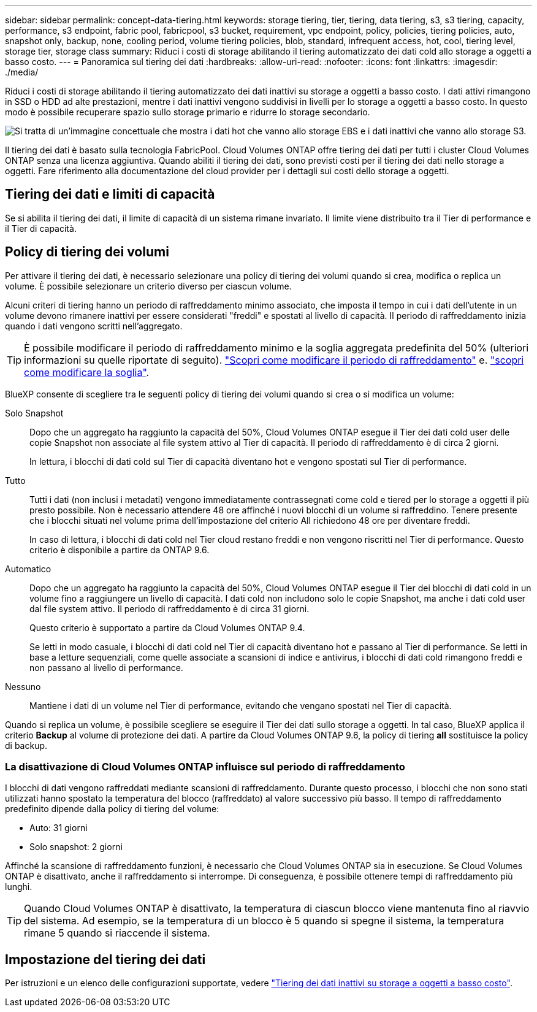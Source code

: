---
sidebar: sidebar 
permalink: concept-data-tiering.html 
keywords: storage tiering, tier, tiering, data tiering, s3, s3 tiering, capacity, performance, s3 endpoint, fabric pool, fabricpool, s3 bucket, requirement, vpc endpoint, policy, policies, tiering policies, auto, snapshot only, backup, none, cooling period, volume tiering policies, blob, standard, infrequent access, hot, cool, tiering level, storage tier, storage class 
summary: Riduci i costi di storage abilitando il tiering automatizzato dei dati cold allo storage a oggetti a basso costo. 
---
= Panoramica sul tiering dei dati
:hardbreaks:
:allow-uri-read: 
:nofooter: 
:icons: font
:linkattrs: 
:imagesdir: ./media/


[role="lead"]
Riduci i costi di storage abilitando il tiering automatizzato dei dati inattivi su storage a oggetti a basso costo. I dati attivi rimangono in SSD o HDD ad alte prestazioni, mentre i dati inattivi vengono suddivisi in livelli per lo storage a oggetti a basso costo. In questo modo è possibile recuperare spazio sullo storage primario e ridurre lo storage secondario.

image:diagram_data_tiering.png["Si tratta di un'immagine concettuale che mostra i dati hot che vanno allo storage EBS e i dati inattivi che vanno allo storage S3."]

Il tiering dei dati è basato sulla tecnologia FabricPool. Cloud Volumes ONTAP offre tiering dei dati per tutti i cluster Cloud Volumes ONTAP senza una licenza aggiuntiva. Quando abiliti il tiering dei dati, sono previsti costi per il tiering dei dati nello storage a oggetti. Fare riferimento alla documentazione del cloud provider per i dettagli sui costi dello storage a oggetti.

ifdef::aws[]



== Tiering dei dati in AWS

Quando si abilita il tiering dei dati in AWS, Cloud Volumes ONTAP utilizza EBS come Tier di performance per i dati hot e AWS S3 come Tier di capacità per i dati inattivi.

Tier di performance:: Il livello di performance può essere SSD General Purpose (gp3 o gp2) o SSD IOPS con provisioning (io1).
+
--
Si sconsiglia di eseguire il tiering dei dati sullo storage a oggetti quando si utilizzano HDD ottimizzati per il throughput (st1).

--
Tier di capacità:: Un sistema Cloud Volumes ONTAP esegue il Tier dei dati inattivi in un singolo bucket S3.
+
--
BlueXP crea un singolo bucket S3 per ogni ambiente di lavoro e lo nomina fabric-pool-_cluster unique identifier_. Non viene creato un bucket S3 diverso per ciascun volume.

Quando BlueXP crea il bucket S3, utilizza le seguenti impostazioni predefinite:

* Classe di storage: Standard
* Crittografia predefinita: Disattivata
* Blocca accesso pubblico: Blocca tutti gli accessi pubblici
* Proprietà dell'oggetto: ACL attivati
* Versione bucket: Disattivata
* Blocco oggetto: Disattivato


--
Classi di storage:: La classe di storage predefinita per i dati Tiered in AWS è _Standard_. Standard è ideale per i dati ad accesso frequente memorizzati in più zone di disponibilità.
+
--
Se non si prevede di accedere ai dati inattivi, è possibile ridurre i costi di storage cambiando la classe di storage in una delle seguenti opzioni: _Intelligent Tiering_, _One-zone infrequent Access_, _Standard-infrequent Access_ o _S3 Glacier Instant Retrieval_. Quando si modifica la classe di storage, i dati inattivi vengono avviati nella classe di storage Standard e vengono passati alla classe di storage selezionata, se non si accede ai dati dopo 30 giorni.

I costi di accesso sono più elevati se si accede ai dati, quindi tenere in considerazione questo aspetto prima di modificare la classe di storage. https://aws.amazon.com/s3/storage-classes["Scopri di più sulle classi di storage Amazon S3"^].

È possibile selezionare una classe di storage quando si crea l'ambiente di lavoro e modificarla in qualsiasi momento. Per ulteriori informazioni sulla modifica della classe di storage, vedere link:task-tiering.html["Tiering dei dati inattivi su storage a oggetti a basso costo"].

La classe di storage per il tiering dei dati è estesa a tutto il sistema, non per volume.

--


endif::aws[]

ifdef::azure[]



== Tiering dei dati in Azure

Quando abiliti il tiering dei dati in Azure, Cloud Volumes ONTAP utilizza i dischi gestiti da Azure come Tier di performance per i dati hot e lo storage Blob Azure come Tier di capacità per i dati inattivi.

Tier di performance:: Il Tier di performance può essere SSD o HDD.
Tier di capacità:: Un sistema Cloud Volumes ONTAP esegue il tiering dei dati inattivi in un singolo contenitore Blob.
+
--
BlueXP crea un nuovo account storage con un container per ogni ambiente di lavoro Cloud Volumes ONTAP. Il nome dell'account di storage è casuale. Non viene creato un container diverso per ogni volume.

BlueXP crea l'account storage con le seguenti impostazioni:

* Tier di accesso: Hot
* Performance: Standard
* Ridondanza: Storage ridondante in locale (LRS)
* Account: StorageV2 (General Purpose v2)
* Richiedi trasferimento sicuro per le operazioni API REST: Abilitato
* Access key account storage: Enabled (accesso chiave account storage)
* Versione minima TLS: Versione 1.2
* Crittografia dell'infrastruttura: Disattivata


--
Tier di accesso allo storage:: Il Tier di accesso allo storage predefinito per i dati a più livelli in Azure è il _hot_ Tier. Il Tier hot è ideale per i dati con accesso frequente nel Tier di capacità.
+
--
Se non si prevede di accedere ai dati inattivi nel Tier di capacità, è possibile ridurre i costi di storage passando al Tier di storage _COOL_. Quando si imposta il Tier di storage su COOL, i dati del Tier di capacità inattivi vengono spostati direttamente nel Tier di storage cool.

I costi di accesso sono più elevati se si accede ai dati, quindi è necessario prendere in considerazione questo aspetto prima di modificare il Tier di storage. https://docs.microsoft.com/en-us/azure/storage/blobs/storage-blob-storage-tiers["Scopri di più sui Tier di accesso allo storage Azure Blob"^].

È possibile selezionare un Tier di storage quando si crea l'ambiente di lavoro e modificarlo in qualsiasi momento. Per ulteriori informazioni sulla modifica del Tier di storage, vedere link:task-tiering.html["Tiering dei dati inattivi su storage a oggetti a basso costo"].

Il Tier di accesso allo storage per il tiering dei dati è esteso a tutto il sistema, non per volume.

--


endif::azure[]

ifdef::gcp[]



== Tiering dei dati in Google Cloud

Quando abiliti il tiering dei dati in Google Cloud, Cloud Volumes ONTAP utilizza i dischi persistenti come Tier di performance per i dati hot e un bucket di storage cloud come Tier di capacità per i dati inattivi.

Tier di performance:: Il Tier di performance può essere costituito da dischi persistenti SSD, dischi persistenti bilanciati o dischi persistenti standard.
Tier di capacità:: Un sistema Cloud Volumes ONTAP esegue il Tier dei dati inattivi in un singolo bucket di storage cloud di Google.
+
--
BlueXP crea un bucket per ogni ambiente di lavoro e lo nomina fabric-pool-_cluster unique identifier_. Non viene creato un bucket diverso per ogni volume.

Quando BlueXP crea il bucket, utilizza le seguenti impostazioni predefinite:

* Tipo di ubicazione: Regione
* Classe di storage: Standard
* Accesso pubblico: Soggetto a ACL a oggetti
* Controllo degli accessi: Granulare
* Protezione: Nessuna
* Crittografia dei dati: Chiave gestita da Google


--
Classi di storage:: La classe di storage predefinita per i dati a più livelli è la classe _Standard Storage_. Se l'accesso ai dati non è frequente, puoi ridurre i costi di storage passando a _Nearline Storage_ o _Coldline Storage_. Quando si modifica la classe di archiviazione, i dati inattivi successivi vengono spostati direttamente nella classe selezionata.
+
--

NOTE: Tutti i dati inattivi esistenti manterranno la classe di archiviazione predefinita quando si modifica la classe di archiviazione. Per modificare la classe di archiviazione per i dati inattivi esistenti, è necessario eseguire la designazione manualmente.

I costi di accesso sono più elevati se si accede ai dati, quindi tenere in considerazione questo aspetto prima di modificare la classe di storage. https://cloud.google.com/storage/docs/storage-classes["Scopri di più sulle classi di storage per Google Cloud Storage"^].

È possibile selezionare un Tier di storage quando si crea l'ambiente di lavoro e modificarlo in qualsiasi momento. Per ulteriori informazioni sulla modifica della classe di storage, vedere link:task-tiering.html["Tiering dei dati inattivi su storage a oggetti a basso costo"].

La classe di storage per il tiering dei dati è estesa a tutto il sistema, non per volume.

--


endif::gcp[]



== Tiering dei dati e limiti di capacità

Se si abilita il tiering dei dati, il limite di capacità di un sistema rimane invariato. Il limite viene distribuito tra il Tier di performance e il Tier di capacità.



== Policy di tiering dei volumi

Per attivare il tiering dei dati, è necessario selezionare una policy di tiering dei volumi quando si crea, modifica o replica un volume. È possibile selezionare un criterio diverso per ciascun volume.

Alcuni criteri di tiering hanno un periodo di raffreddamento minimo associato, che imposta il tempo in cui i dati dell'utente in un volume devono rimanere inattivi per essere considerati "freddi" e spostati al livello di capacità. Il periodo di raffreddamento inizia quando i dati vengono scritti nell'aggregato.


TIP: È possibile modificare il periodo di raffreddamento minimo e la soglia aggregata predefinita del 50% (ulteriori informazioni su quelle riportate di seguito). http://docs.netapp.com/ontap-9/topic/com.netapp.doc.dot-mgng-stor-tier-fp/GUID-AD522711-01F9-4413-A254-929EAE871EBF.html["Scopri come modificare il periodo di raffreddamento"^] e. http://docs.netapp.com/ontap-9/topic/com.netapp.doc.dot-mgng-stor-tier-fp/GUID-8FC4BFD5-F258-4AA6-9FCB-663D42D92CAA.html["scopri come modificare la soglia"^].

BlueXP consente di scegliere tra le seguenti policy di tiering dei volumi quando si crea o si modifica un volume:

Solo Snapshot:: Dopo che un aggregato ha raggiunto la capacità del 50%, Cloud Volumes ONTAP esegue il Tier dei dati cold user delle copie Snapshot non associate al file system attivo al Tier di capacità. Il periodo di raffreddamento è di circa 2 giorni.
+
--
In lettura, i blocchi di dati cold sul Tier di capacità diventano hot e vengono spostati sul Tier di performance.

--
Tutto:: Tutti i dati (non inclusi i metadati) vengono immediatamente contrassegnati come cold e tiered per lo storage a oggetti il più presto possibile. Non è necessario attendere 48 ore affinché i nuovi blocchi di un volume si raffreddino. Tenere presente che i blocchi situati nel volume prima dell'impostazione del criterio All richiedono 48 ore per diventare freddi.
+
--
In caso di lettura, i blocchi di dati cold nel Tier cloud restano freddi e non vengono riscritti nel Tier di performance. Questo criterio è disponibile a partire da ONTAP 9.6.

--
Automatico:: Dopo che un aggregato ha raggiunto la capacità del 50%, Cloud Volumes ONTAP esegue il Tier dei blocchi di dati cold in un volume fino a raggiungere un livello di capacità. I dati cold non includono solo le copie Snapshot, ma anche i dati cold user dal file system attivo. Il periodo di raffreddamento è di circa 31 giorni.
+
--
Questo criterio è supportato a partire da Cloud Volumes ONTAP 9.4.

Se letti in modo casuale, i blocchi di dati cold nel Tier di capacità diventano hot e passano al Tier di performance. Se letti in base a letture sequenziali, come quelle associate a scansioni di indice e antivirus, i blocchi di dati cold rimangono freddi e non passano al livello di performance.

--
Nessuno:: Mantiene i dati di un volume nel Tier di performance, evitando che vengano spostati nel Tier di capacità.


Quando si replica un volume, è possibile scegliere se eseguire il Tier dei dati sullo storage a oggetti. In tal caso, BlueXP applica il criterio *Backup* al volume di protezione dei dati. A partire da Cloud Volumes ONTAP 9.6, la policy di tiering *all* sostituisce la policy di backup.



=== La disattivazione di Cloud Volumes ONTAP influisce sul periodo di raffreddamento

I blocchi di dati vengono raffreddati mediante scansioni di raffreddamento. Durante questo processo, i blocchi che non sono stati utilizzati hanno spostato la temperatura del blocco (raffreddato) al valore successivo più basso. Il tempo di raffreddamento predefinito dipende dalla policy di tiering del volume:

* Auto: 31 giorni
* Solo snapshot: 2 giorni


Affinché la scansione di raffreddamento funzioni, è necessario che Cloud Volumes ONTAP sia in esecuzione. Se Cloud Volumes ONTAP è disattivato, anche il raffreddamento si interrompe. Di conseguenza, è possibile ottenere tempi di raffreddamento più lunghi.


TIP: Quando Cloud Volumes ONTAP è disattivato, la temperatura di ciascun blocco viene mantenuta fino al riavvio del sistema. Ad esempio, se la temperatura di un blocco è 5 quando si spegne il sistema, la temperatura rimane 5 quando si riaccende il sistema.



== Impostazione del tiering dei dati

Per istruzioni e un elenco delle configurazioni supportate, vedere link:task-tiering.html["Tiering dei dati inattivi su storage a oggetti a basso costo"].
